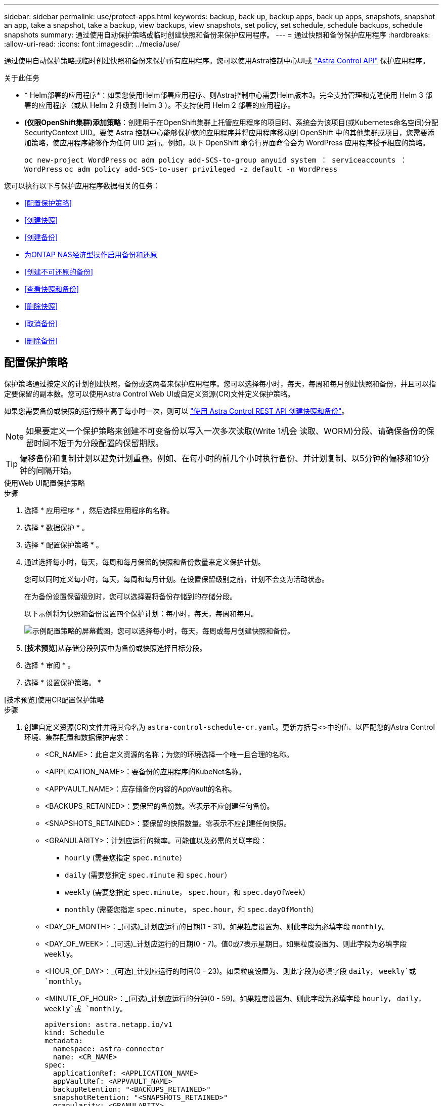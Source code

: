 ---
sidebar: sidebar 
permalink: use/protect-apps.html 
keywords: backup, back up, backup apps, back up apps, snapshots, snapshot an app, take a snapshot, take a backup, view backups, view snapshots, set policy, set schedule, schedule backups, schedule snapshots 
summary: 通过使用自动保护策略或临时创建快照和备份来保护应用程序。 
---
= 通过快照和备份保护应用程序
:hardbreaks:
:allow-uri-read: 
:icons: font
:imagesdir: ../media/use/


[role="lead"]
通过使用自动保护策略或临时创建快照和备份来保护所有应用程序。您可以使用Astra控制中心UI或 https://docs.netapp.com/us-en/astra-automation["Astra Control API"^] 保护应用程序。

.关于此任务
* * Helm部署的应用程序*：如果您使用Helm部署应用程序、则Astra控制中心需要Helm版本3。完全支持管理和克隆使用 Helm 3 部署的应用程序（或从 Helm 2 升级到 Helm 3 ）。不支持使用 Helm 2 部署的应用程序。
* *(仅限OpenShift集群)添加策略*：创建用于在OpenShift集群上托管应用程序的项目时、系统会为该项目(或Kubernetes命名空间)分配SecurityContext UID。要使 Astra 控制中心能够保护您的应用程序并将应用程序移动到 OpenShift 中的其他集群或项目，您需要添加策略，使应用程序能够作为任何 UID 运行。例如，以下 OpenShift 命令行界面命令会为 WordPress 应用程序授予相应的策略。
+
`oc new-project WordPress` `oc adm policy add-SCS-to-group anyuid system ： serviceaccounts ： WordPress` `oc adm policy add-SCS-to-user privileged -z default -n WordPress`



您可以执行以下与保护应用程序数据相关的任务：

* <<配置保护策略>>
* <<创建快照>>
* <<创建备份>>
* <<为ONTAP NAS经济型操作启用备份和还原>>
* <<创建不可还原的备份>>
* <<查看快照和备份>>
* <<删除快照>>
* <<取消备份>>
* <<删除备份>>




== 配置保护策略

保护策略通过按定义的计划创建快照，备份或这两者来保护应用程序。您可以选择每小时，每天，每周和每月创建快照和备份，并且可以指定要保留的副本数。您可以使用Astra Control Web UI或自定义资源(CR)文件定义保护策略。

如果您需要备份或快照的运行频率高于每小时一次，则可以 https://docs.netapp.com/us-en/astra-automation/workflows/workflows_before.html["使用 Astra Control REST API 创建快照和备份"^]。


NOTE: 如果要定义一个保护策略来创建不可变备份以写入一次多次读取(Write 1机会 读取、WORM)分段、请确保备份的保留时间不短于为分段配置的保留期限。


TIP: 偏移备份和复制计划以避免计划重叠。例如、在每小时的前几个小时执行备份、并计划复制、以5分钟的偏移和10分钟的间隔开始。

[role="tabbed-block"]
====
.使用Web UI配置保护策略
--
.步骤
. 选择 * 应用程序 * ，然后选择应用程序的名称。
. 选择 * 数据保护 * 。
. 选择 * 配置保护策略 * 。
. 通过选择每小时，每天，每周和每月保留的快照和备份数量来定义保护计划。
+
您可以同时定义每小时，每天，每周和每月计划。在设置保留级别之前，计划不会变为活动状态。

+
在为备份设置保留级别时，您可以选择要将备份存储到的存储分段。

+
以下示例将为快照和备份设置四个保护计划：每小时，每天，每周和每月。

+
image:screenshot-config-protection-policy.png["示例配置策略的屏幕截图，您可以选择每小时，每天，每周或每月创建快照和备份。"]

. [*技术预览*]从存储分段列表中为备份或快照选择目标分段。
. 选择 * 审阅 * 。
. 选择 * 设置保护策略。 *


--
.[技术预览]使用CR配置保护策略
--
.步骤
. 创建自定义资源(CR)文件并将其命名为 `astra-control-schedule-cr.yaml`。更新方括号<>中的值、以匹配您的Astra Control环境、集群配置和数据保护需求：
+
** <CR_NAME>：此自定义资源的名称；为您的环境选择一个唯一且合理的名称。
** <APPLICATION_NAME>：要备份的应用程序的KubeNet名称。
** <APPVAULT_NAME>：应存储备份内容的AppVault的名称。
** <BACKUPS_RETAINED>：要保留的备份数。零表示不应创建任何备份。
** <SNAPSHOTS_RETAINED>：要保留的快照数量。零表示不应创建任何快照。
** <GRANULARITY>：计划应运行的频率。可能值以及必需的关联字段：
+
*** `hourly` (需要您指定 `spec.minute`）
*** `daily` (需要您指定 `spec.minute` 和 `spec.hour`）
*** `weekly` (需要您指定 `spec.minute`， `spec.hour`，和 `spec.dayOfWeek`）
*** `monthly` (需要您指定 `spec.minute`， `spec.hour`，和 `spec.dayOfMonth`）


** <DAY_OF_MONTH>：_(可选)_计划应运行的日期(1 - 31)。如果粒度设置为、则此字段为必填字段 `monthly`。
** <DAY_OF_WEEK>：_(可选)_计划应运行的日期(0 - 7)。值0或7表示星期日。如果粒度设置为、则此字段为必填字段 `weekly`。
** <HOUR_OF_DAY>：_(可选)_计划应运行的时间(0 - 23)。如果粒度设置为、则此字段为必填字段 `daily`， `weekly`或 `monthly`。
** <MINUTE_OF_HOUR>：_(可选)_计划应运行的分钟(0 - 59)。如果粒度设置为、则此字段为必填字段 `hourly`， `daily`， `weekly`或 `monthly`。
+
[source, yaml]
----
apiVersion: astra.netapp.io/v1
kind: Schedule
metadata:
  namespace: astra-connector
  name: <CR_NAME>
spec:
  applicationRef: <APPLICATION_NAME>
  appVaultRef: <APPVAULT_NAME>
  backupRetention: "<BACKUPS_RETAINED>"
  snapshotRetention: "<SNAPSHOTS_RETAINED>"
  granularity: <GRANULARITY>
  dayOfMonth: "<DAY_OF_MONTH>"
  dayOfWeek: "<DAY_OF_WEEK>"
  hour: "<HOUR_OF_DAY>"
  minute: "<MINUTE_OF_HOUR>"
----


. 在您填充之后 `astra-control-schedule-cr.yaml` 使用正确值的文件、应用CR：
+
[source, console]
----
kubectl apply -f astra-control-schedule-cr.yaml
----


--
====
.结果
Astra Control 通过使用您定义的计划和保留策略创建和保留快照和备份来实施数据保护策略。



== 创建快照

您可以随时创建按需快照。

.关于此任务
Astra Control支持使用以下驱动程序支持的存储类创建快照：

* `ontap-nas`
* `ontap-san`
* `ontap-san-economy`



IMPORTANT: 如果您的应用使用由支持的存储类 `ontap-nas-economy` 驱动程序、无法创建快照。为快照使用备用存储类。

[role="tabbed-block"]
====
.使用Web UI创建快照
--
.步骤
. 选择 * 应用程序 * 。
. 从所需应用程序的 * 操作 * 列的选项菜单中，选择 * 快照 * 。
. 自定义快照的名称、然后选择*下一步*。
. [*技术预览*]从存储分段列表中选择快照的目标分段。
. 查看快照摘要并选择 * 快照 * 。


--
.[技术预览]使用CR创建快照
--
.步骤
. 创建自定义资源(CR)文件并将其命名为 `astra-control-snapshot-cr.yaml`。更新方括号<>中的值以匹配您的Astra Control环境和集群配置：
+
** <CR_NAME>：此自定义资源的名称；为您的环境选择一个唯一且合理的名称。
** <APPLICATION_NAME>：要创建快照的应用程序的KubeNet名称。
** <APPVAULT_NAME>：应存储快照内容的AppVault的名称。
** <RECLAIM_POLICY>：_(可选)_定义删除快照CR时快照会发生什么情况。有效选项：
+
*** `Retain`
*** `Delete` (默认)
+
[source, yaml]
----
apiVersion: astra.netapp.io/v1
kind: Snapshot
metadata:
  namespace: astra-connector
  name: <CR_NAME>
spec:
  applicationRef: <APPLICATION_NAME>
  appVaultRef: <APPVAULT_NAME>
  reclaimPolicy: <RECLAIM_POLICY>
----




. 在您填充之后 `astra-control-snapshot-cr.yaml` 使用正确值的文件、应用CR：
+
[source, console]
----
kubectl apply -f astra-control-snapshot-cr.yaml
----


--
====
.结果
快照过程开始。如果在*数据保护*>*快照*页面的*状态*列中、快照状态为*运行状况*、则快照将成功。



== 创建备份

您可以随时备份应用程序。

.关于此任务
Astra Control中的存储分段不报告可用容量。在备份或克隆Asta Control管理的应用程序之前、请检查相应存储管理系统中的存储分段信息。

如果您的应用使用由支持的存储类 `ontap-nas-economy` 驱动程序、您需要这样做 <<为ONTAP NAS经济型操作启用备份和还原,启用备份和还原>> 功能。请确保您已定义 `backendType` 中的参数 https://docs.netapp.com/us-en/trident/trident-reference/objects.html#kubernetes-storageclass-objects["Kubbernetes存储对象"^] 值为 `ontap-nas-economy` 在执行任何保护操作之前。

[NOTE]
====
Astra Control支持使用以下驱动程序支持的存储类创建备份：

* `ontap-nas`
* `ontap-nas-economy`
* `ontap-san`
* `ontap-san-economy`


====
[role="tabbed-block"]
====
.使用Web UI创建备份
--
.步骤
. 选择 * 应用程序 * 。
. 从所需应用程序的*操作*列的选项菜单中、选择*备份*。
. 自定义备份的名称。
. 选择是否从现有快照备份应用程序。如果选择此选项，则可以从现有快照列表中进行选择。
. [*技术预览*]从存储分段列表中选择备份的目标分段。
. 选择 * 下一步 * 。
. 查看备份摘要并选择*备份*。


--
.[技术预览]使用CR创建备份
--
.步骤
. 创建自定义资源(CR)文件并将其命名为 `astra-control-backup-cr.yaml`。更新方括号<>中的值以匹配您的Astra Control环境和集群配置：
+
** <CR_NAME>：此自定义资源的名称；为您的环境选择一个唯一且合理的名称。
** <APPLICATION_NAME>：要备份的应用程序的KubeNet名称。
** <APPVAULT_NAME>：应存储备份内容的AppVault的名称。
+
[source, yaml]
----
apiVersion: astra.netapp.io/v1
kind: Backup
metadata:
  namespace: astra-connector
  name: <CR_NAME>
spec:
  applicationRef: <APPLICATION_NAME>
  appVaultRef: <APPVAULT_NAME>
----


. 在您填充之后 `astra-control-backup-cr.yaml` 使用正确值的文件、应用CR：
+
[source, console]
----
kubectl apply -f astra-control-backup-cr.yaml
----


--
====
.结果
Astra Control 会创建应用程序的备份。

[NOTE]
====
* 如果网络发生中断或异常缓慢，备份操作可能会超时。这会导致备份失败。
* 如果需要取消正在运行的备份、请按照中的说明进行操作 <<取消备份>>。要删除备份、请等待备份完成、然后按照中的说明进行操作 <<删除备份>>。
* 在执行数据保护操作（克隆，备份，还原）并随后调整永久性卷大小后，在 UI 中显示新卷大小之前，最长会有 20 分钟的延迟。数据保护操作将在几分钟内成功完成，您可以使用存储后端的管理软件确认卷大小的更改。


====


== 为ONTAP NAS经济型操作启用备份和还原

Asta Control配置程序提供了备份和还原功能、可为使用的存储后端启用这些功能 `ontap-nas-economy` 存储类。

.开始之前
* 您已拥有 link:../get-started/enable-acp.html["已启用Asta Control配置程序"]。
* 您已在Astra Control中定义了一个应用程序。在您完成此操作步骤之前、此应用程序的保护功能将受限。
* 您已拥有 `ontap-nas-economy` 已选择作为存储后端的默认存储类。


.步骤
. 在ONTAP存储后端执行以下操作：
+
.. 查找托管的SVM `ontap-nas-economy`应用程序的基于卷。
.. 登录到连接到创建卷的ONTAP的终端。
.. 隐藏SVM的Snapshot目录：
+

NOTE: 此更改会影响整个SVM。隐藏的目录将继续可访问。

+
[source, console]
----
nfs modify -vserver <svm name> -v3-hide-snapshot enabled
----
+

IMPORTANT: 验证ONTAP存储后端上的Snapshot目录是否已隐藏。如果未能隐藏此目录、可能会导致无法访问您的应用程序、尤其是在使用NFSv3的情况下。



. 在Asta Control配置程序中执行以下操作：
+
.. 为每个PV启用Snapshot目录 `ontap-nas-economy` 基于并与应用程序关联：
+
[source, console]
----
tridentctl update volume <pv name> --snapshot-dir=true --pool-level=true -n trident
----
.. 确认已为每个关联PV启用Snapshot目录：
+
[source, console]
----
tridentctl get volume <pv name> -n trident -o yaml | grep snapshotDir
----
+
响应：

+
[listing]
----
snapshotDirectory: "true"
----


. 在Astra Control中、启用所有关联的快照目录后刷新应用程序、以便Astra Control识别更改后的值。


.结果
该应用程序已准备好使用Astra Control进行备份和还原。每个PVC还可供其他应用程序用于备份和恢复。



== 创建不可还原的备份

只要存储不可变备份的存储分段上的保留策略禁止、就无法修改、删除或覆盖该备份。您可以通过将应用程序备份到配置了保留策略的存储分段来创建不可配置的备份。请参见 link:../concepts/data-protection.html#immutable-backups["数据保护"] 了解有关使用不可配置备份的重要信息。

.开始之前
您需要使用保留策略配置目标存储分段。根据您使用的存储提供程序、执行此操作的方式会有所不同。有关详细信息、请参见存储提供程序文档：

* *Amazon Web Services*： https://docs.aws.amazon.com/AmazonS3/latest/userguide/object-lock-console.html["创建存储分段时启用S3对象锁定、并设置默认保留模式"g监管"和默认保留期限"^]。
* * NetApp StorageGRID *： https://docs.netapp.com/us-en/storagegrid-117/tenant/creating-s3-bucket.html["创建存储分段时启用S3对象锁定、并将默认保留模式设置为"Compliance (合规性)"和默认保留期限"^]。



NOTE: Astra Control中的存储分段不报告可用容量。在备份或克隆Asta Control管理的应用程序之前、请检查相应存储管理系统中的存储分段信息。


IMPORTANT: 如果您的应用使用由支持的存储类 `ontap-nas-economy` 驱动程序、请确保您已定义 `backendType` 中的参数 https://docs.netapp.com/us-en/trident/trident-reference/objects.html#kubernetes-storageclass-objects["Kubbernetes存储对象"^] 值为 `ontap-nas-economy` 在执行任何保护操作之前。

.步骤
. 选择 * 应用程序 * 。
. 从所需应用程序的*操作*列的选项菜单中、选择*备份*。
. 自定义备份的名称。
. 选择是否从现有快照备份应用程序。如果选择此选项，则可以从现有快照列表中进行选择。
. 从存储分段列表中为备份选择一个目标分段。一次写入、多次读取(WORM)存储分段的状态在存储分段名称旁边显示为"已锁定"。
+

NOTE: 如果存储分段类型不受支持、则在将鼠标悬停在存储分段上或选择存储分段时会指示此情况。

. 选择 * 下一步 * 。
. 查看备份摘要并选择*备份*。


.结果
Astra Control可为应用程序创建不可移动的备份。

[NOTE]
====
* 如果网络发生中断或异常缓慢，备份操作可能会超时。这会导致备份失败。
* 如果您尝试同时为同一应用程序创建两个不可变备份到同一存储分段、Astra Control会阻止第二个备份启动。等待第一个备份完成、然后再启动另一个备份。
* 您无法取消正在运行的不可更改备份。
* 在执行数据保护操作（克隆，备份，还原）并随后调整永久性卷大小后，在 UI 中显示新卷大小之前，最长会有 20 分钟的延迟。数据保护操作将在几分钟内成功完成，您可以使用存储后端的管理软件确认卷大小的更改。


====


== 查看快照和备份

您可以从数据保护选项卡查看应用程序的快照和备份。


NOTE: 不可还原备份会在其所使用的存储分段旁边显示状态为"已锁定"。

.步骤
. 选择 * 应用程序 * ，然后选择应用程序的名称。
. 选择 * 数据保护 * 。
+
默认情况下会显示快照。

. 选择 * 备份 * 可查看备份列表。




== 删除快照

删除不再需要的计划快照或按需快照。


NOTE: 您不能删除当前正在复制的快照。

.步骤
. 选择 * 应用程序 * ，然后选择受管应用程序的名称。
. 选择 * 数据保护 * 。
. 从选项菜单的 * 操作 * 列中为所需快照选择 * 删除快照 * 。
. 键入单词 "delete" 确认删除，然后选择 * 是，删除 snapshot* 。


.结果
Astra Control 会删除快照。



== 取消备份

您可以取消正在进行的备份。


TIP: 要取消备份、备份必须位于中 `Running` 状态。您无法取消中的备份 `Pending` 状态。


NOTE: 您无法取消正在运行的不可更改备份。

.步骤
. 选择 * 应用程序 * ，然后选择应用程序的名称。
. 选择 * 数据保护 * 。
. 选择 * 备份 * 。
. 从选项菜单中的*操作*列中为所需备份选择*取消*。
. 键入单词"cancel"以确认操作、然后选择*是、取消备份*。




== 删除备份

删除不再需要的计划备份或按需备份。您不能删除对不可更改存储分段所做的备份、除非该存储分段的保留策略允许您这样做。


NOTE: 在保留期限到期之前、您不能删除不可更改的备份。


NOTE: 如果需要取消正在运行的备份、请按照中的说明进行操作 <<取消备份>>。要删除备份、请等待备份完成、然后按照以下说明进行操作。

.步骤
. 选择 * 应用程序 * ，然后选择应用程序的名称。
. 选择 * 数据保护 * 。
. 选择 * 备份 * 。
. 从选项菜单的 * 操作 * 列中为所需备份选择 * 删除备份 * 。
. 键入单词 "delete" 确认删除，然后选择 * 是，删除备份 * 。


.结果
Astra Control 会删除备份。
